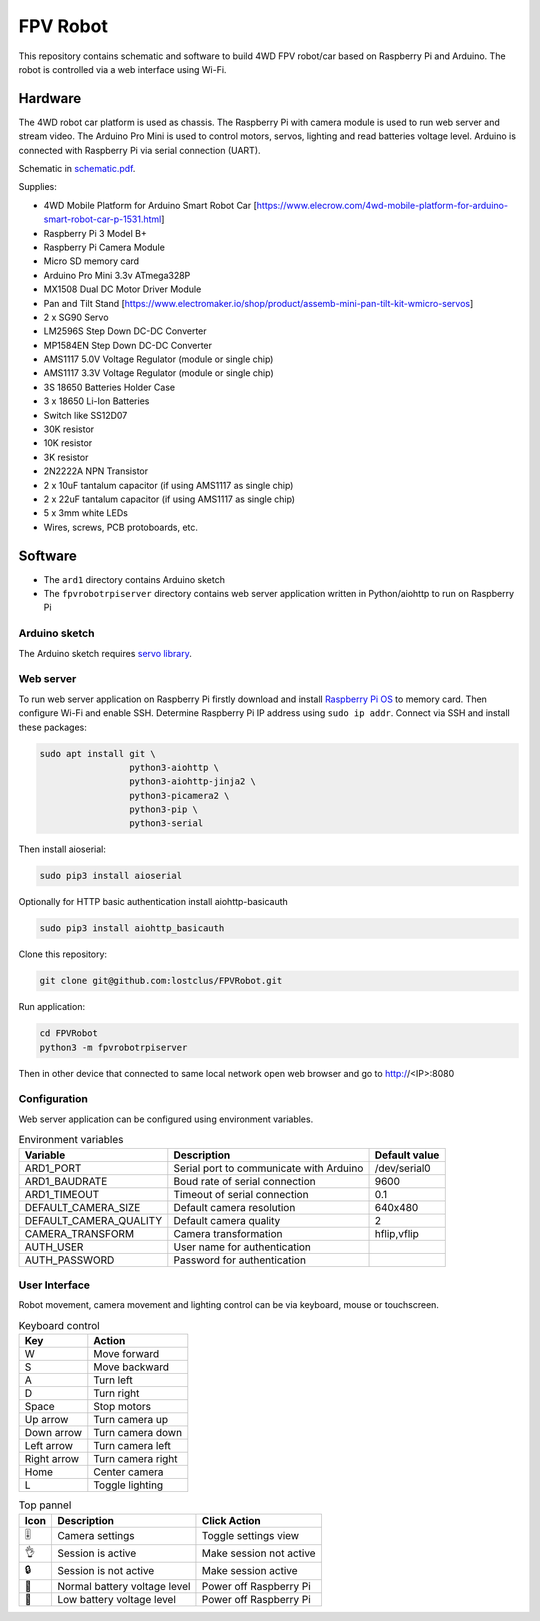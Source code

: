 =========
FPV Robot
=========

.. image:: photo01.jpg
   :width: 100%

.. image:: screenshot01.jpg
   :align: center

This repository contains schematic and software to build 4WD FPV robot/car
based on Raspberry Pi and Arduino. The robot is controlled via a web interface
using Wi-Fi.

Hardware
========

The 4WD robot car platform is used as chassis. The Raspberry Pi with camera
module is used to run web server and stream video. The Arduino Pro Mini is used
to control motors, servos, lighting and read batteries voltage level. Arduino
is connected with Raspberry Pi via serial connection (UART).

Schematic in `schematic.pdf <schematic.pdf>`_.

Supplies:

* 4WD Mobile Platform for Arduino Smart Robot Car
  [https://www.elecrow.com/4wd-mobile-platform-for-arduino-smart-robot-car-p-1531.html]
* Raspberry Pi 3 Model B+
* Raspberry Pi Camera Module
* Micro SD memory card
* Arduino Pro Mini 3.3v ATmega328P
* MX1508 Dual DC Motor Driver Module
* Pan and Tilt Stand
  [https://www.electromaker.io/shop/product/assemb-mini-pan-tilt-kit-wmicro-servos]
* 2 x SG90 Servo
* LM2596S Step Down DC-DC Converter
* MP1584EN Step Down DC-DC Converter
* AMS1117 5.0V Voltage Regulator (module or single chip)
* AMS1117 3.3V Voltage Regulator (module or single chip)
* 3S 18650 Batteries Holder Case
* 3 x 18650 Li-Ion Batteries
* Switch like SS12D07
* 30K resistor
* 10K resistor
* 3K resistor
* 2N2222A NPN Transistor
* 2 x 10uF tantalum capacitor (if using AMS1117 as single chip)
* 2 x 22uF tantalum capacitor (if using AMS1117 as single chip)
* 5 x 3mm white LEDs
* Wires, screws, PCB protoboards, etc.

Software
========

* The ``ard1`` directory contains Arduino sketch
* The ``fpvrobotrpiserver`` directory contains web server application written
  in Python/aiohttp to run on Raspberry Pi

Arduino sketch
--------------

The Arduino sketch requires `servo library
<https://www.arduino.cc/reference/en/libraries/servo/>`_.

Web server
----------

To run web server application on Raspberry Pi firstly download and install
`Raspberry Pi OS <https://www.raspberrypi.com/software/>`_ to memory card. Then
configure Wi-Fi and enable SSH. Determine Raspberry Pi IP address using ``sudo
ip addr``. Connect via SSH and install these packages:

.. code::

   sudo apt install git \
                    python3-aiohttp \
                    python3-aiohttp-jinja2 \
                    python3-picamera2 \
                    python3-pip \
                    python3-serial

Then install aioserial:

.. code::

   sudo pip3 install aioserial

Optionally for HTTP basic authentication install aiohttp-basicauth

.. code::

   sudo pip3 install aiohttp_basicauth

Clone this repository:

.. code::

   git clone git@github.com:lostclus/FPVRobot.git 


Run application:

.. code::

   cd FPVRobot
   python3 -m fpvrobotrpiserver


Then in other device that connected to same local network open web browser and
go to http://<IP>:8080

Configuration
-------------

Web server application can be configured using environment variables.

.. table:: Environment variables
   :widths: auto

   ======================= =============================== =============
   Variable                Description                     Default value
   ======================= =============================== =============
   ARD1_PORT               Serial port to communicate with /dev/serial0
                           Arduino
   ARD1_BAUDRATE           Boud rate of serial connection  9600
   ARD1_TIMEOUT            Timeout of serial connection    0.1
   DEFAULT_CAMERA_SIZE     Default camera resolution       640x480
   DEFAULT_CAMERA_QUALITY  Default camera quality          2
   CAMERA_TRANSFORM        Camera transformation           hflip,vflip
   AUTH_USER               User name for authentication
   AUTH_PASSWORD           Password for authentication
   ======================= =============================== =============

User Interface
----------------

Robot movement, camera movement and lighting control can be via keyboard, mouse
or touchscreen.

.. table:: Keyboard control
   :widths: auto

   =========== =================
   Key         Action
   =========== =================
   W           Move forward
   S           Move backward
   A           Turn left
   D           Turn right
   Space       Stop motors
   Up arrow    Turn camera up
   Down arrow  Turn camera down
   Left arrow  Turn camera left
   Right arrow Turn camera right
   Home        Center camera
   L           Toggle lighting
   =========== =================


.. table:: Top pannel
   :widths: auto

   ============== ============================ =====================
   Icon           Description                  Click Action
   ============== ============================ =====================
   |level slider| Camera settings              Toggle settings view
   |ok hand|      Session is active            Make session not active
   |locked|       Session is not active        Make session active
   |battery|      Normal battery voltage level Power off Raspberry Pi
   |low battery|  Low battery voltage level    Power off Raspberry Pi
   ============== ============================ =====================

.. |level slider| unicode:: 0x1f39a
.. |ok hand| unicode:: 0x1f44c
.. |locked| unicode:: 0x1f512
.. |battery| unicode:: 0x1f50b
.. |low battery| unicode:: 0x1faab
   :trim:

